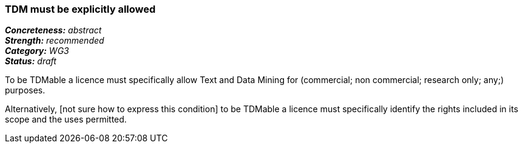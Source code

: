 === TDM must be explicitly allowed

[%hardbreaks]
[small]#*_Concreteness:_* __abstract__#
[small]#*_Strength:_*     __recommended__#
[small]#*_Category:_*     __WG3__#
[small]#*_Status:_*       __draft__#

To be TDMable a licence must specifically allow Text and Data Mining for (commercial; non commercial; research only; any;) purposes.

Alternatively, [not sure how to express this condition] to be TDMable a licence must specifically identify the rights included in its scope and the uses permitted.





